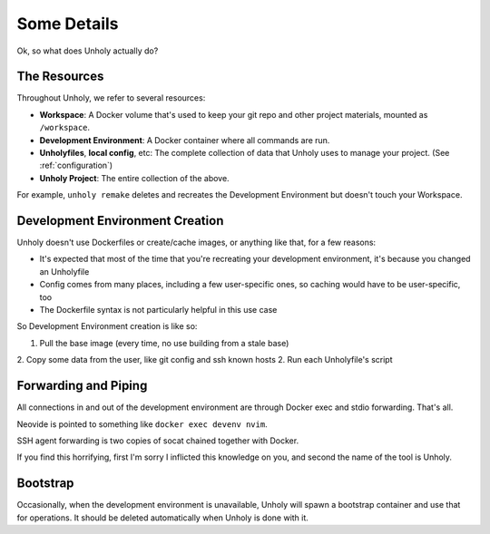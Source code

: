 ============
Some Details
============

Ok, so what does Unholy actually do?


The Resources
=============

Throughout Unholy, we refer to several resources:

* **Workspace**: A Docker volume that's used to keep your git repo and other
  project materials, mounted as ``/workspace``.
* **Development Environment**: A Docker container where all commands are run. 
* **Unholyfiles**, **local config**, etc: The complete collection of data that
  Unholy uses to manage your project. (See :ref:`configuration`)
* **Unholy Project**: The entire collection of the above.

For example, ``unholy remake`` deletes and recreates the Development Environment
but doesn't touch your Workspace.


Development Environment Creation
================================

Unholy doesn't use Dockerfiles or create/cache images, or anything like that,
for a few reasons:

* It's expected that most of the time that you're recreating your development
  environment, it's because you changed an Unholyfile
* Config comes from many places, including a few user-specific ones, so caching
  would have to be user-specific, too
* The Dockerfile syntax is not particularly helpful in this use case

So Development Environment creation is like so:

1. Pull the base image (every time, no use building from a stale base)
2. Copy some data from the user, like git config and ssh known hosts
2. Run each Unholyfile's script

Forwarding and Piping
=====================

All connections in and out of the development environment are through Docker
exec and stdio forwarding. That's all.

Neovide is pointed to something like ``docker exec devenv nvim``.

SSH agent forwarding is two copies of socat chained together with Docker.

If you find this horrifying, first I'm sorry I inflicted this knowledge on you,
and second the name of the tool is Unholy.

Bootstrap
=========

Occasionally, when the development environment is unavailable, Unholy will spawn
a bootstrap container and use that for operations. It should be deleted
automatically when Unholy is done with it.
